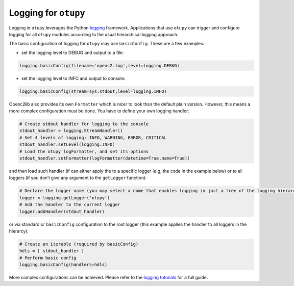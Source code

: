 Logging for ``otupy``
=====================

Logging in ``otupy`` leverages the Python
`logging <https://docs.python.org/3/library/logging.html>`_
framework. Applications that use ``otupy`` can trigger and configure
logging for all ``otupy`` modules according to the usual hierarchical
logging approach.

The basic configuration of logging for ``otupy`` may use
``basicConfig``. These are a few examples: 

- set the logging level to DEBUG and output to a file:

.. code-block:: python3

     logging.basicConfig(filename='openc2.log',level=logging.DEBUG)

- set the logging level to INFO and output to console:

.. code-block:: python3

     logging.basicConfig(stream=sys.stdout,level=logging.INFO)

Openc2lib also provides its own ``Formatter`` which is nicer to look
than the default plain version. However, this means a more complex
configuration must be done. You have to define your own logging handler:

.. code-block:: python3

     # Create stdout handler for logging to the console
     stdout_handler = logging.StreamHandler()
     # Set 4 levels of logging: INFO, WARNING, ERROR, CRITICAL
     stdout_handler.setLevel(logging.INFO)
     # Load the otupy logFormatter, and set its options
     stdout_handler.setFormatter(logFormatter(datetime=True,name=True))

and then load such handler (if can either apply the to a specific logger
(e.g, the code in the example below) or to all loggers (if you
don’t give any argument to the ``getLogger`` function):

.. code-block:: python3

     # Declare the logger name (you may select a name that enables logging in just a tree of the logging hierarchy)
     logger = logging.getLogger('otupy')
     # Add the handler to the current logger 
     logger.addHandler(stdout_handler)

or via standard or ``basicConfig`` configuration to the root logger
(this example applies the handler to all loggers in the hierarcy):

.. code-block:: python3

     # Create an iterable (required by basicConfig)
     hdls = [ stdout_handler ]
     # Perform basic config
     logging.basicConfig(handlers=hdls)

More complex configurations can be achieved. Please refer to the
`logging tutorials <https://docs.python.org/3/howto/logging.html>`__ for
a full guide.
